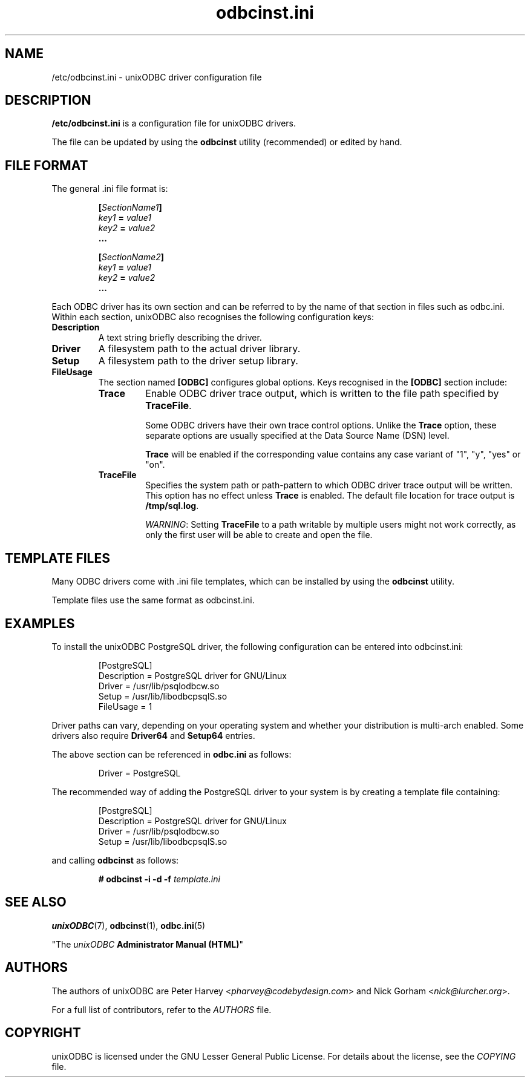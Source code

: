 .TH odbcinst.ini 5 "Tue 12 Jan 2021" "version 2.3.12" "unixODBC manual pages"

.SH NAME
/etc/odbcinst.ini - unixODBC driver configuration file

.SH DESCRIPTION
\fB/etc/odbcinst.ini\fR is a configuration file for unixODBC drivers.

The file can be updated by using the \fB odbcinst\fR utility (recommended)
or edited by hand.

.SH FILE FORMAT
The general .ini file format is:

.RS
.nf
.BI [ SectionName1 ]
.IB key1 " = " value1
.IB key2 " = " value2
.B ...

.BI [ SectionName2 ]
.IB key1 " = " value1
.IB key2 " = " value2
.B ...
.fi
.RE

Each ODBC driver has its own section and can be referred to by the name of that
section in files such as odbc.ini. Within each section, unixODBC also recognises
the following configuration keys:

.IP \fBDescription
A text string briefly describing the driver.

.IP \fBDriver
A filesystem path to the actual driver library.

.IP \fBSetup
A filesystem path to the driver setup library.

.IP \fBFileUsage
The section named \fB[ODBC]\fR configures global options. Keys recognised in
the \fB[ODBC]\fR section include:

.RS
.IP \fBTrace
Enable ODBC driver trace output, which is written to the file path specified
by \fBTraceFile\fR.

Some ODBC drivers have their own trace control options. Unlike the \fBTrace\fR
option, these separate options are usually specified at the Data Source Name
(DSN) level.

\fBTrace\fR will be enabled if the corresponding value contains any case variant
of "1", "y", "yes" or "on".

.IP \fBTraceFile
Specifies the system path or path-pattern to which ODBC driver trace output will
be written. This option has no effect unless \fBTrace\fR is enabled. The default
file location for trace output is \fB/tmp/sql.log\fR.

\fIWARNING\fR: Setting \fBTraceFile\fR to a path writable by multiple users
might not work correctly, as only the first user will be able to create and open
the file.
.RE

.SH TEMPLATE FILES
Many ODBC drivers come with .ini file templates, which can be installed by using
the \fBodbcinst\fR utility.

Template files use the same format as odbcinst.ini.

.SH EXAMPLES
To install the unixODBC PostgreSQL driver, the following configuration can be
entered into odbcinst.ini:

.RS
.nf
[PostgreSQL]
Description = PostgreSQL driver for GNU/Linux
Driver      = /usr/lib/psqlodbcw.so
Setup       = /usr/lib/libodbcpsqlS.so
FileUsage   = 1
.fi
.RE

Driver paths can vary, depending on your operating system and whether
your distribution is multi-arch enabled. Some drivers also require \fBDriver64\fR
and \fBSetup64\fR entries.

The above section can be referenced in \fBodbc.ini\fR as follows:

.RS
.nf
Driver = PostgreSQL
.fi
.RE

The recommended way of adding the PostgreSQL driver to your system is by creating
a template file containing:

.RS
.nf
[PostgreSQL]
Description = PostgreSQL driver for GNU/Linux
Driver      = /usr/lib/psqlodbcw.so
Setup       = /usr/lib/libodbcpsqlS.so
.fi
.RE

and calling \fBodbcinst\fR as follows:

.RS
.BI "# odbcinst \-i \-d \-f " template.ini
.RE

.SH "SEE ALSO"
.BR unixODBC (7),
.BR odbcinst (1),
.BR odbc.ini (5)

"The \fIunixODBC\fB Administrator Manual (HTML)\fR"

.SH AUTHORS
The authors of unixODBC are Peter Harvey <\fIpharvey@codebydesign.com\fR> and
Nick Gorham <\fInick@lurcher.org\fR>.

For a full list of contributors, refer to the \fIAUTHORS\fR file.

.SH COPYRIGHT
unixODBC is licensed under the GNU Lesser General Public License. For details
about the license, see the \fICOPYING\fR file.
